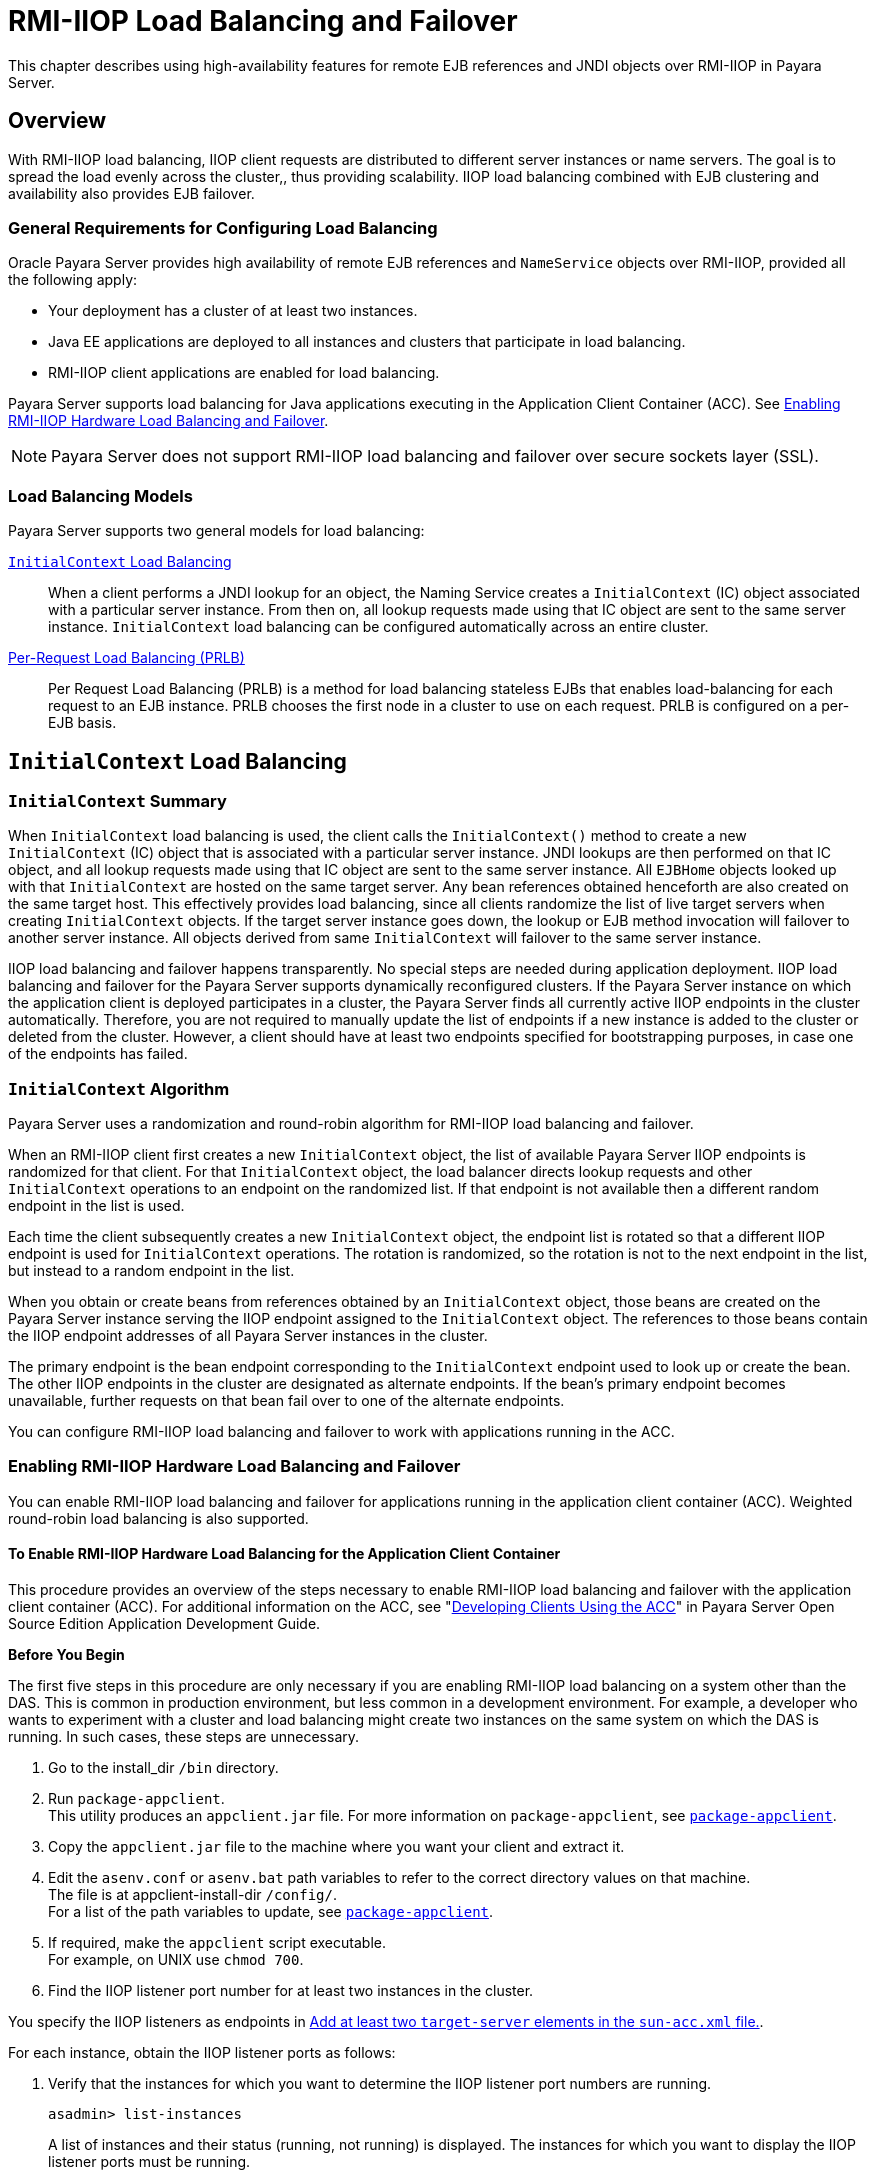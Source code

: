 [[rmi-iiop-load-balancing-and-failover]]
= RMI-IIOP Load Balancing and Failover

This chapter describes using high-availability features for remote EJB references and JNDI objects over RMI-IIOP in Payara Server.

[[overview]]
== Overview

With RMI-IIOP load balancing, IIOP client requests are distributed to different server instances or name servers. The goal is to spread the load evenly across the cluster,,
thus providing scalability. IIOP load balancing combined with EJB clustering and availability also provides EJB failover.

[[general-requirements-for-configuring-load-balancing]]
=== General Requirements for Configuring Load Balancing

Oracle Payara Server provides high availability of remote EJB references and `NameService` objects over RMI-IIOP, provided all the following apply:

* Your deployment has a cluster of at least two instances.
* Java EE applications are deployed to all instances and clusters that participate in load balancing.
* RMI-IIOP client applications are enabled for load balancing.

Payara Server supports load balancing for Java applications executing in the Application Client Container (ACC).
See xref:rmi-iiop.adoc#enabling-rmi-iiop-hardware-load-balancing-and-failover[Enabling RMI-IIOP Hardware Load Balancing and Failover].

NOTE: Payara Server does not support RMI-IIOP load balancing and failover over secure sockets layer (SSL).

[[load-balancing-models]]
=== Load Balancing Models

Payara Server supports two general models for load balancing:

xref:rmi-iiop.adoc#initialcontext-load-balancing[`InitialContext` Load Balancing]::
  When a client performs a JNDI lookup for an object, the Naming Service creates a `InitialContext` (IC) object associated with a particular server instance.
  From then on, all lookup requests made using that IC object are sent to the same server instance. `InitialContext` load balancing can be configured automatically
  across an entire cluster.
xref:rmi-iiop.adoc#per-request-load-balancing-prlb[Per-Request Load Balancing (PRLB)]::
  Per Request Load Balancing (PRLB) is a method for load balancing stateless EJBs that enables load-balancing for each request to an EJB instance.
  PRLB chooses the first node in a cluster to use on each request. PRLB is configured on a per-EJB basis.

[[initialcontext-load-balancing]]
== `InitialContext` Load Balancing

[[initialcontext-summary]]
=== `InitialContext` Summary

When `InitialContext` load balancing is used, the client calls the `InitialContext()` method to create a new `InitialContext` (IC) object that is associated with a
particular server instance. JNDI lookups are then performed on that IC object, and all lookup requests made using that IC object are sent to the same server instance.
All `EJBHome` objects looked up with that `InitialContext` are hosted on the same target server. Any bean references obtained henceforth are also created on the same
target host. This effectively provides load balancing, since all clients randomize the list of live target servers when creating `InitialContext` objects.
If the target server instance goes down, the lookup or EJB method invocation will failover to another server instance. All objects derived from same `InitialContext`
will failover to the same server instance.

IIOP load balancing and failover happens transparently. No special steps are needed during application deployment. IIOP load balancing and failover for the Payara Server
supports dynamically reconfigured clusters. If the Payara Server instance on which the application client is deployed participates in a cluster, the Payara Server
finds all currently active IIOP endpoints in the cluster automatically. Therefore, you are not required to manually update the list of endpoints if a new instance
is added to the cluster or deleted from the cluster. However, a client should have at least two endpoints specified for bootstrapping purposes, in case one of the endpoints
has failed.

[[initialcontext-algorithm]]
=== `InitialContext` Algorithm

Payara Server uses a randomization and round-robin algorithm for RMI-IIOP load balancing and failover.

When an RMI-IIOP client first creates a new `InitialContext` object, the list of available Payara Server IIOP endpoints is randomized for that client.
For that `InitialContext` object, the load balancer directs lookup requests and other `InitialContext` operations to an endpoint on the randomized list.
If that endpoint is not available then a different random endpoint in the list is used.

Each time the client subsequently creates a new `InitialContext` object, the endpoint list is rotated so that a different IIOP endpoint is used for `InitialContext` operations.
The rotation is randomized, so the rotation is not to the next endpoint in the list, but instead to a random endpoint in the list.

When you obtain or create beans from references obtained by an `InitialContext` object, those beans are created on the Payara Server instance serving the IIOP endpoint assigned
to the `InitialContext` object. The references to those beans contain the IIOP endpoint addresses of all Payara Server instances in the cluster.

The primary endpoint is the bean endpoint corresponding to the `InitialContext` endpoint used to look up or create the bean.
The other IIOP endpoints in the cluster are designated as alternate endpoints.
If the bean's primary endpoint becomes unavailable, further requests on that bean fail over to one of the alternate endpoints.

You can configure RMI-IIOP load balancing and failover to work with applications running in the ACC.

[[enabling-rmi-iiop-hardware-load-balancing-and-failover]]
=== Enabling RMI-IIOP Hardware Load Balancing and Failover

You can enable RMI-IIOP load balancing and failover for applications running in the application client container (ACC). Weighted round-robin load balancing is also supported.

[[to-enable-rmi-iiop-hardware-load-balancing-for-the-application-client-container]]
==== *To Enable RMI-IIOP Hardware Load Balancing for the Application Client Container*

This procedure provides an overview of the steps necessary to enable RMI-IIOP load balancing and failover with the application client container (ACC). For additional
information on the ACC, see "xref:docs:application-development-guide:java-clients.adoc#developing-clients-using-the-acc[Developing Clients Using the ACC]" in Payara Server Open Source Edition Application Development Guide.

*Before You Begin*

The first five steps in this procedure are only necessary if you are enabling RMI-IIOP load balancing on a system other than the DAS.
This is common in production environment, but less common in a development environment.
For example, a developer who wants to experiment with a cluster and load balancing might create two instances on the same system on which the DAS is running.
In such cases, these steps are unnecessary.

. Go to the install_dir `/bin` directory.
. Run `package-appclient`. +
This utility produces an `appclient.jar` file. For more information on `package-appclient`,
see xref:reference-manual:package-appclient.adoc#package-appclient[`package-appclient`].
. Copy the `appclient.jar` file to the machine where you want your client and extract it.
. Edit the `asenv.conf` or `asenv.bat` path variables to refer to the correct directory values on that machine. +
The file is at appclient-install-dir `/config/`. +
For a list of the path variables to update, see xref:reference-manual:package-appclient.adoc[`package-appclient`].
. If required, make the `appclient` script executable. +
For example, on UNIX use `chmod 700`.
. [[find-the-iiop-listener-port-number-for-at-least-two-instances-in-the-cluster]]Find the IIOP listener port number for at least two instances in the cluster.

You specify the IIOP listeners as endpoints in xref:rmi-iiop.adoc#add-at-least-two-target-server-elements-in-the-sun-acc.xml-file[Add at least two `target-server` elements in the `sun-acc.xml` file.].

For each instance, obtain the IIOP listener ports as follows:

. Verify that the instances for which you want to determine the IIOP listener port numbers are running.
+
[source,shell]
----
asadmin> list-instances
----
A list of instances and their status (running, not running) is displayed. The instances for which you want to display the IIOP listener ports must be running.
. For each instance, enter the following command to list the various port numbers used by the instance.
+
[source,shell]
----
asadmin> get servers.server.instance-name.system-property.*.value
----
For example, for an instance name `in1`, you would enter the following command:
+
[source,shell]
----
asadmin> get servers.server.in1.system-property.*.value
----
. [[add-at-least-two-target-server-elements-in-the-sun-acc.xml-file]] Add at least two `target-server` elements in the `sun-acc.xml` file.

Use the endpoints that you obtained in xref:rmi-iiop.adoc#find-the-iiop-listener-port-number-for-at-least-two-instances-in-the-cluster[Find the IIOP listener port number for at least two instances in the cluster].

If the Payara Server instance on which the application client is deployed participates in a cluster, the ACC finds all currently active IIOP endpoints in the cluster
automatically. However, a client should have at least two endpoints specified for bootstrapping purposes, in case one of the endpoints has failed.

The `target-server` element specifies one or more IIOP endpoints used for load balancing. The `address` attribute is an IPv4 address or host
name, and the `port` attribute specifies the port number. See "xref:docs:application-deployment-guide:dd-elements.adoc#client-container[client-container]" in
Payara Server Open Source Edition Application Deployment Guide.

As an alternative to using `target-server` elements, you can use the `endpoints` property as follows:

[source,shell]
----
jvmarg value = "-Dcom.sun.appserv.iiop.endpoints=host1:port1,host2:port2,..."
----
. If you require weighted round-robin load balancing, perform the following steps:
.. Set the load-balancing weight of each server instance.
+
[source,shell]
----
asadmin set instance-name.lb-weight=weight
----
.. In the `sun-acc.xml`, set the `com.sun.appserv.iiop.loadbalancingpolicy` property of the ACC to `ic-based-weighted`.
+
[source,xml]
----
…
<client-container send-password="true">
  <property name="com.sun.appserv.iiop.loadbalancingpolicy" \
     value="ic-based-weighed"/>
…
----
. Deploy your client application with the `--retrieve` option to get the client jar file. Keep the client jar file on the client machine. For example:
+
[source,shell]
----
asadmin  --user admin --passwordfile pw.txt deploy --target cluster1 \
--retrieve my_dir myapp.ear
----
. Run the application client as follows:
+
[source,shell]
----
appclient --client my_dir/myapp.jar
----

[[example-11-1]]
.Example 11-1 Setting Load-Balancing Weights for RMI-IIOP Weighted Round-Robin Load Balancing

In this example, the load-balancing weights in a cluster of three instances are to be set as shown in the following table.

[width="100%",cols="<44%,<56%",options="header",]
|====================================
|Instance Name |Load-Balancing Weight
|`i1` |100
|`i2` |200
|`i3` |300
|====================================

The sequence of commands to set these load balancing weights is as follows:

[source,shell]
----
asadmin set i1.lb-weight=100
asadmin set i2.lb-weight=200
asadmin set i3.lb-weight=300
----

*Next Steps*

To test failover, stop one instance in the cluster and see that the application functions normally. You can also have breakpoints (or sleeps) in your client application.

To test load balancing, use multiple clients and see how the load gets distributed among all endpoints.

*See Also*

See xref:session-persistence-and-failover.adoc#enabling-the-high-availability-session-persistence-service[Enabling the High Availability Session Persistence Service]
for instructions on enabling the session availability service for a cluster or for a Web, EJB, or JMS container running in a cluster.

[[per-request-load-balancing-prlb]]
== Per-Request Load Balancing (PRLB)

[[prlb-summary]]
=== PRLB Summary

Per Request Load Balancing (PRLB) is a method for load balancing stateless EJBs that enables load-balancing for each request to an EJB instance. PRLB chooses the first
node in a cluster to use on each request. By contrast, `InitialContext` (hardware) load balancing chooses the first node to use when the `InitialContext`
is created, and each request thereafter uses the same node unless a failure occurred.

PRLB is enabled by means of the boolean `per-request-load-balancing` property in the `glassfish-ejb-jar.xml` deployment descriptor file for
the EJB. If this property is not set, the original load balancing behavior is preserved.

NOTE: PRLB is only supported for stateless session beans. Using PRLB with any other bean types will result in a deployment error.

[[enabling-per-request-load-balancing]]
=== Enabling Per-Request Load Balancing

You can enable Per-Request Load Balancing (PRLB) by setting the boolean `per-request-load-balancing` property to `true` in the `glassfish-ejb-jar.xml`
deployment descriptor file for the EJB. On the client side, the `initContext.lookup` method is used to access the stateless EJB.

[[to-enable-rmi-iiop-per-request-load-balancing-for-a-stateless-ejb]]
==== *To Enable RMI-IIOP Per-Request Load Balancing for a Stateless EJB*

This procedure describes how to enable PRLB for a stateless EJB that is deployed to clustered Payara Server instances.
This procedure also provides an client-side example for accessing a stateless EJB that uses PRLB.

. Choose or assemble the EJB that you want to deploy. In this example, an EJB named `TheGreeter` is used. +
For instructions on developing and assembling an EJB for deployment to Payara Server, refer to the following documentation:
* "xref:docs:application-development-guide:ejb.adoc#using-enterprise-javabeans-technology[Using Enterprise JavaBeans Technology]" in Payara Server Open Source Edition Application Development Guide
* "xref:docs:application-deployment-guide:deploying-applications.adoc#ejb-module-deployment-guidelines[EJB Module Deployment Guidelines]" in Payara Server Open Source Edition Application Deployment Guide
* "xref:docs:application-deployment-guide:deploying-applications.adoc#assembling-and-deploying-an-application-client-module[Assembling and Deploying an Application Client Module]" in Payara Server Open Source Edition Application Deployment Guide
. Set the `per-request-load-balancing` property to `true` in the `glassfish-ejb-jar.xml` deployment descriptor file for the EJB. +
For more information about the `glassfish-ejb-jar.xml` deployment descriptor file, refer to "xref:docs:application-deployment-guide:dd-files.adoc#the-glassfish-ejb-jar.xml-file[The glassfish-ejb-jar.xml File]" in
Payara Server Open Source Edition Application Deployment Guide +
For example, the `glassfish-ejb-jar.xml` file for a sample EJB named `TheGreeter` is listed below.
+
[source,xml]
----
<glassfish-ejb-jar>
  <enterprise-beans>
    <unique-id>1</unique-id>
    <ejb>
      <ejb-name>TheGreeter</ejb-name>
    <jndi-name>greeter</jndi-name>
    <per-request-load-balancing>true</per-request-load-balancing>
    </ejb>
  </enterprise-beans>
</glassfish-ejb-jar>
----
. Deploy the EJB. +
If the EJB was previously deployed, it must be redployed. +
For instructions on deploying EJBs, refer to the following documentation:
* "xref:docs:application-deployment-guide:deploying-applications.adoc#to-deploy-an-application-or-module[To Deploy an Application or Module]" in Payara Server Open Source Edition Application Deployment Guide
* "xref:docs:application-deployment-guide:deploying-applications.adoc#to-redeploy-an-application-or-module[To Redeploy an Application or Module]" in Payara Server Open Source Edition Application Deployment Guide
. Verify the PRLB configuration by looking for the following `FINE` message in the CORBA log file:
+
[source,shell]
----
Setting per-request-load-balancing policyfor EJB EJB-name
----
. Configure a client application to access the PRLB-enabled EJB. For example:
+
[source,java]
----
public class EJBClient {
    public static void main(String args[]) {
    :
    :
    :
    try {
    // only one lookup

    Object objref = initContext.lookup("test.cluster.loadbalancing.ejb.\
      TestSessionBeanRemote");
        myGreeterRemote = (TestSessionBeanRemote)PortableRemoteObject.narrow\
          (objref,
                                            TestSessionBeanRemote.class);

    } catch (Exception e) {
    :
    }

    for (int i=0; i < 10; i++ ) {
    // method calls in a loop.
        String theMessage = myGreeterRemote.sayHello(Integer.toString(i));
        System.out.println("got"+": " + theMessage);
        }
    }
}
----

*See Also*

See xref:session-persistence-and-failover.adoc#enabling-the-high-availability-session-persistence-service[Enabling the High Availability Session Persistence Service]
for instructions on enabling the session availability service for a cluster or for a Web, EJB, or JMS container running in a cluster.
